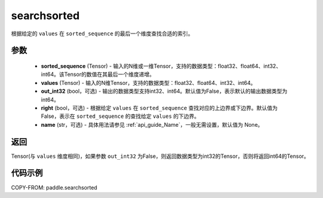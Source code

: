 .. _cn_api_tensor_searchsorted:

searchsorted
-------------------------------

.. py:function:: paddle.searchsorted(sorted_sequence, values, out_int32=False, right=False, name=None)

根据给定的 ``values`` 在 ``sorted_sequence`` 的最后一个维度查找合适的索引。

参数
::::::::
    - **sorted_sequence** (Tensor) - 输入的N维或一维Tensor，支持的数据类型：float32、float64、int32、int64。该Tensor的数值在其最后一个维度递增。
    - **values** (Tensor) - 输入的N维Tensor，支持的数据类型：float32、float64、int32、int64。
    - **out_int32** (bool，可选) - 输出的数据类型支持int32、int64。默认值为False，表示默认的输出数据类型为int64。
    - **right** (bool，可选) - 根据给定 ``values`` 在 ``sorted_sequence`` 查找对应的上边界或下边界。默认值为False，表示在 ``sorted_sequence`` 的查找给定 ``values`` 的下边界。
    - **name** (str，可选) - 具体用法请参见 :ref:`api_guide_Name`，一般无需设置，默认值为 None。

返回
::::::::
Tensor(与 ``values`` 维度相同)，如果参数 ``out_int32`` 为False，则返回数据类型为int32的Tensor，否则将返回int64的Tensor。




代码示例
::::::::

COPY-FROM: paddle.searchsorted
